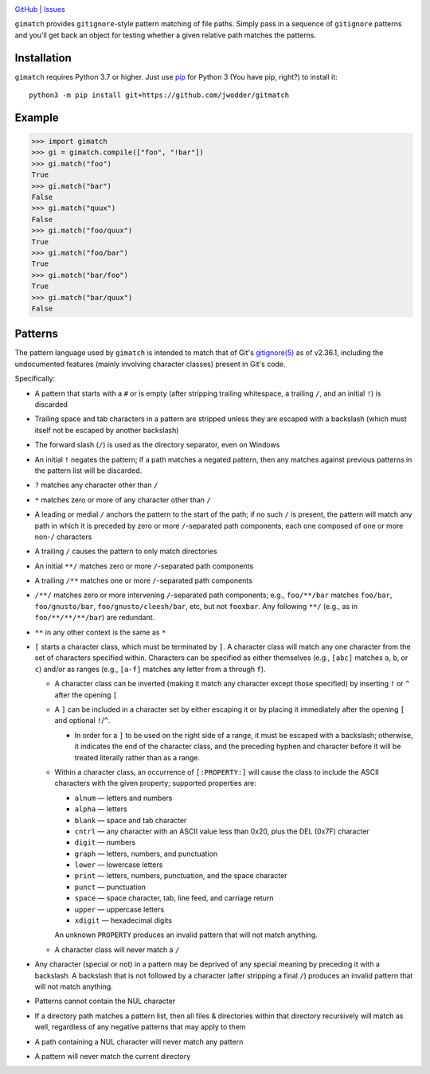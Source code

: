 .. image:: http://www.repostatus.org/badges/latest/wip.svg
    :target: http://www.repostatus.org/#wip
    :alt: Project Status: WIP — Initial development is in progress, but there
          has not yet been a stable, usable release suitable for the public.

.. image:: https://github.com/jwodder/gimatch/workflows/Test/badge.svg?branch=master
    :target: https://github.com/jwodder/gimatch/actions?workflow=Test
    :alt: CI Status

.. image:: https://codecov.io/gh/jwodder/gimatch/branch/master/graph/badge.svg
    :target: https://codecov.io/gh/jwodder/gimatch

.. image:: https://img.shields.io/github/license/jwodder/gimatch.svg
    :target: https://opensource.org/licenses/MIT
    :alt: MIT License

`GitHub <https://github.com/jwodder/gimatch>`_
| `Issues <https://github.com/jwodder/gimatch/issues>`_

``gimatch`` provides ``gitignore``-style pattern matching of file paths.
Simply pass in a sequence of ``gitignore`` patterns and you'll get back an
object for testing whether a given relative path matches the patterns.

Installation
============
``gimatch`` requires Python 3.7 or higher.  Just use `pip
<https://pip.pypa.io>`_ for Python 3 (You have pip, right?) to install it::

    python3 -m pip install git+https://github.com/jwodder/gitmatch


Example
=======

>>> import gimatch
>>> gi = gimatch.compile(["foo", "!bar"])
>>> gi.match("foo")
True
>>> gi.match("bar")
False
>>> gi.match("quux")
False
>>> gi.match("foo/quux")
True
>>> gi.match("foo/bar")
True
>>> gi.match("bar/foo")
True
>>> gi.match("bar/quux")
False


Patterns
========

The pattern language used by ``gimatch`` is intended to match that of Git's
`gitignore(5)`__ as of v2.36.1, including the undocumented features (mainly
involving character classes) present in Git's code.

__ https://git-scm.com/docs/gitignore

Specifically:

- A pattern that starts with a ``#`` or is empty (after stripping trailing
  whitespace, a trailing ``/``, and an initial ``!``) is discarded

- Trailing space and tab characters in a pattern are stripped unless they are
  escaped with a backslash (which must itself not be escaped by another
  backslash)

- The forward slash (``/``) is used as the directory separator, even on Windows

- An initial ``!`` negates the pattern; if a path matches a negated pattern,
  then any matches against previous patterns in the pattern list will be
  discarded.

- ``?`` matches any character other than ``/``

- ``*`` matches zero or more of any character other than ``/``

- A leading or medial ``/`` anchors the pattern to the start of the path; if no
  such ``/`` is present, the pattern will match any path in which it is
  preceded by zero or more ``/``-separated path components, each one composed
  of one or more non-``/`` characters

- A trailing ``/`` causes the pattern to only match directories

- An initial ``**/`` matches zero or more ``/``-separated path components

- A trailing ``/**`` matches one or more ``/``-separated path components

- ``/**/`` matches zero or more intervening ``/``-separated path components;
  e.g., ``foo/**/bar`` matches ``foo/bar``, ``foo/gnusto/bar``,
  ``foo/gnusto/cleesh/bar``, etc, but not ``fooxbar``.  Any following ``**/``
  (e.g., as in ``foo/**/**/**/bar``) are redundant.

- ``**`` in any other context is the same as ``*``

- ``[`` starts a character class, which must be terminated by ``]``.  A
  character class will match any one character from the set of characters
  specified within.  Characters can be specified as either themselves (e.g.,
  ``[abc]`` matches ``a``, ``b``, or ``c``) and/or as ranges (e.g., ``[a-f]``
  matches any letter from ``a`` through ``f``).

  - A character class can be inverted (making it match any character except
    those specified) by inserting ``!`` or ``^`` after the opening ``[``

  - A ``]`` can be included in a character set by either escaping it or by
    placing it immediately after the opening ``[`` and optional ``!``/``^``.

    - In order for a ``]`` to be used on the right side of a range, it must be
      escaped with a backslash; otherwise, it indicates the end of the
      character class, and the preceding hyphen and character before it will be
      treated literally rather than as a range.

  - Within a character class, an occurrence of ``[:PROPERTY:]`` will cause the
    class to include the ASCII characters with the given property; supported
    properties are:

    - ``alnum`` — letters and numbers
    - ``alpha`` — letters
    - ``blank`` — space and tab character
    - ``cntrl`` — any character with an ASCII value less than 0x20, plus the
      DEL (0x7F) character
    - ``digit`` — numbers
    - ``graph`` — letters, numbers, and punctuation
    - ``lower`` — lowercase letters
    - ``print`` — letters, numbers, punctuation, and the space character
    - ``punct`` — punctuation
    - ``space`` — space character, tab, line feed, and carriage return
    - ``upper`` — uppercase letters
    - ``xdigit`` — hexadecimal digits

    An unknown ``PROPERTY`` produces an invalid pattern that will not match
    anything.

  - A character class will never match a ``/``

- Any character (special or not) in a pattern may be deprived of any special
  meaning by preceding it with a backslash.  A backslash that is not followed
  by a character (after stripping a final ``/``) produces an invalid pattern
  that will not match anything.

- Patterns cannot contain the NUL character

- If a directory path matches a pattern list, then all files & directories
  within that directory recursively will match as well, regardless of any
  negative patterns that may apply to them

- A path containing a NUL character will never match any pattern

- A pattern will never match the current directory
